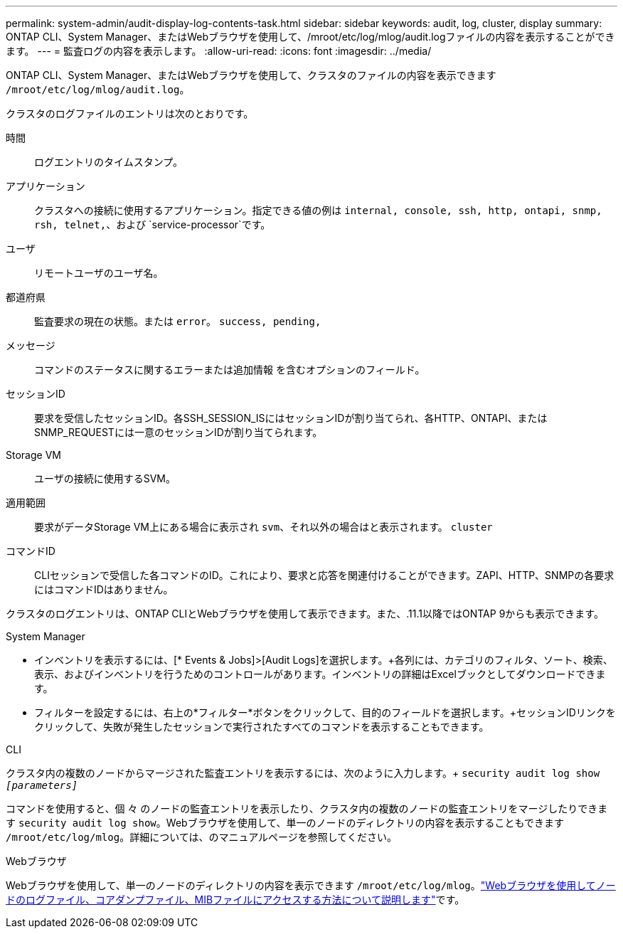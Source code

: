 ---
permalink: system-admin/audit-display-log-contents-task.html 
sidebar: sidebar 
keywords: audit, log, cluster, display 
summary: ONTAP CLI、System Manager、またはWebブラウザを使用して、/mroot/etc/log/mlog/audit.logファイルの内容を表示することができます。 
---
= 監査ログの内容を表示します。
:allow-uri-read: 
:icons: font
:imagesdir: ../media/


[role="lead"]
ONTAP CLI、System Manager、またはWebブラウザを使用して、クラスタのファイルの内容を表示できます `/mroot/etc/log/mlog/audit.log`。

クラスタのログファイルのエントリは次のとおりです。

時間:: ログエントリのタイムスタンプ。
アプリケーション:: クラスタへの接続に使用するアプリケーション。指定できる値の例は `internal, console, ssh, http, ontapi, snmp, rsh, telnet,`、および `service-processor`です。
ユーザ:: リモートユーザのユーザ名。
都道府県:: 監査要求の現在の状態。または `error`。 `success, pending,`
メッセージ:: コマンドのステータスに関するエラーまたは追加情報 を含むオプションのフィールド。
セッションID:: 要求を受信したセッションID。各SSH_SESSION_ISにはセッションIDが割り当てられ、各HTTP、ONTAPI、またはSNMP_REQUESTには一意のセッションIDが割り当てられます。
Storage VM:: ユーザの接続に使用するSVM。
適用範囲:: 要求がデータStorage VM上にある場合に表示され `svm`、それ以外の場合はと表示されます。 `cluster`
コマンドID:: CLIセッションで受信した各コマンドのID。これにより、要求と応答を関連付けることができます。ZAPI、HTTP、SNMPの各要求にはコマンドIDはありません。


クラスタのログエントリは、ONTAP CLIとWebブラウザを使用して表示できます。また、.11.1以降ではONTAP 9からも表示できます。

[role="tabbed-block"]
====
.System Manager
--
* インベントリを表示するには、[* Events & Jobs]>[Audit Logs]を選択します。+各列には、カテゴリのフィルタ、ソート、検索、表示、およびインベントリを行うためのコントロールがあります。インベントリの詳細はExcelブックとしてダウンロードできます。
* フィルターを設定するには、右上の*フィルター*ボタンをクリックして、目的のフィールドを選択します。+セッションIDリンクをクリックして、失敗が発生したセッションで実行されたすべてのコマンドを表示することもできます。


--
.CLI
--
クラスタ内の複数のノードからマージされた監査エントリを表示するには、次のように入力します。+
`security audit log show _[parameters]_`

コマンドを使用すると、個 々 のノードの監査エントリを表示したり、クラスタ内の複数のノードの監査エントリをマージしたりできます `security audit log show`。Webブラウザを使用して、単一のノードのディレクトリの内容を表示することもできます `/mroot/etc/log/mlog`。詳細については、のマニュアルページを参照してください。

--
.Webブラウザ
--
Webブラウザを使用して、単一のノードのディレクトリの内容を表示できます `/mroot/etc/log/mlog`。link:accessg-node-log-core-dump-mib-files-task.html["Webブラウザを使用してノードのログファイル、コアダンプファイル、MIBファイルにアクセスする方法について説明します"]です。

--
====